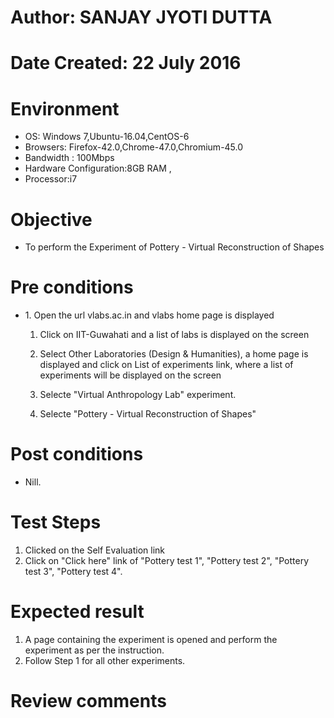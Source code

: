 * Author: SANJAY JYOTI DUTTA
* Date Created: 22 July 2016
* Environment
  - OS: Windows 7,Ubuntu-16.04,CentOS-6
  - Browsers: Firefox-42.0,Chrome-47.0,Chromium-45.0
  - Bandwidth : 100Mbps
  - Hardware Configuration:8GB RAM , 
  - Processor:i7

* Objective
  - To perform the Experiment of Pottery - Virtual Reconstruction of Shapes

* Pre conditions
  - 1. Open the url vlabs.ac.in and vlabs home page is displayed 
 
    2. Click on IIT-Guwahati and a list of labs is displayed on the screen 
  
    3. Select Other Laboratories (Design & Humanities), a home page is displayed and click on List of experiments link,  where a list of experiments will be displayed on the screen
  
    4. Selecte "Virtual Anthropology Lab" experiment.
    5. Selecte "Pottery - Virtual Reconstruction of Shapes" 
* Post conditions
   - Nill.
* Test Steps
  1. Clicked on the Self Evaluation link
  2. Click on "Click here" link of "Pottery test 1", "Pottery test 2", "Pottery test 3", "Pottery test 4".
  
* Expected result
  1. A page containing the experiment is opened and perform the experiment as per the instruction.
  2. Follow Step 1 for all other experiments.

* Review comments
